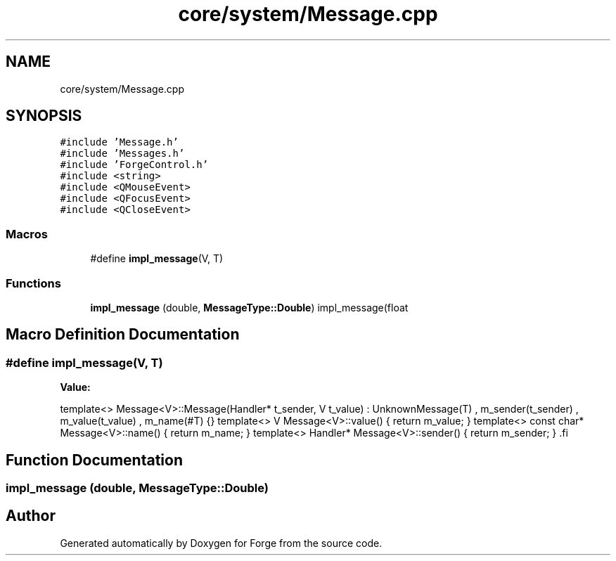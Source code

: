 .TH "core/system/Message.cpp" 3 "Sat Apr 4 2020" "Version 0.1.0" "Forge" \" -*- nroff -*-
.ad l
.nh
.SH NAME
core/system/Message.cpp
.SH SYNOPSIS
.br
.PP
\fC#include 'Message\&.h'\fP
.br
\fC#include 'Messages\&.h'\fP
.br
\fC#include 'ForgeControl\&.h'\fP
.br
\fC#include <string>\fP
.br
\fC#include <QMouseEvent>\fP
.br
\fC#include <QFocusEvent>\fP
.br
\fC#include <QCloseEvent>\fP
.br

.SS "Macros"

.in +1c
.ti -1c
.RI "#define \fBimpl_message\fP(V,  T)"
.br
.in -1c
.SS "Functions"

.in +1c
.ti -1c
.RI "\fBimpl_message\fP (double, \fBMessageType::Double\fP) impl_message(float"
.br
.in -1c
.SH "Macro Definition Documentation"
.PP 
.SS "#define impl_message(V, T)"
\fBValue:\fP
.PP
.nf
 template<>                                          \
    Message<V>::Message(Handler* t_sender,              \
                        V t_value)                      \
        : UnknownMessage(T)                             \
        , m_sender(t_sender)                            \
        , m_value(t_value)                              \
        , m_name(#T)                                    \
    {}                                                  \
                                                        \
    template<>                                          \
    V Message<V>::value() {                             \
        return m_value;                                 \
    }                                                   \
                                                        \
    template<>                                          \
    const char* Message<V>::name() {                    \
        return m_name;                                  \
    }                                                   \
                                                        \
    template<>                                          \
    Handler* Message<V>::sender() {                     \
        return m_sender;                                \
    }                                                   \
.fi
.SH "Function Documentation"
.PP 
.SS "impl_message (double, \fBMessageType::Double\fP)"

.SH "Author"
.PP 
Generated automatically by Doxygen for Forge from the source code\&.
